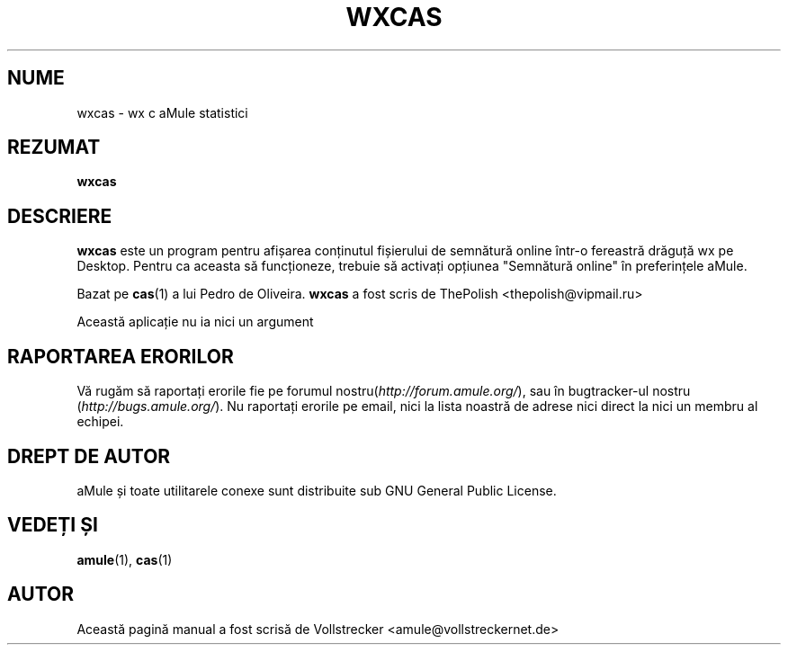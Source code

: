 .\"*******************************************************************
.\"
.\" This file was generated with po4a. Translate the source file.
.\"
.\"*******************************************************************
.TH WXCAS 1 "Septembrie 2016" wxCas "utilitare aMule"
.als B_untranslated B
.SH NUME
wxcas \- wx c aMule statistici
.SH REZUMAT
.B_untranslated wxcas
.SH DESCRIERE
\fBwxcas\fP este un program pentru afișarea conținutul fișierului de semnătură
online într\-o fereastră drăguță wx pe Desktop. Pentru ca aceasta să
funcționeze, trebuie să activați opțiunea "Semnătură online" în preferințele
aMule.

Bazat pe \fBcas\fP(1) a lui Pedro de Oliveira. \fBwxcas\fP a fost scris de
ThePolish <thepolish@vipmail.ru>

Această aplicație nu ia nici un argument
.SH "RAPORTAREA ERORILOR"
Vă rugăm să raportați erorile fie pe forumul
nostru(\fIhttp://forum.amule.org/\fP), sau în bugtracker\-ul nostru
(\fIhttp://bugs.amule.org/\fP). Nu raportați erorile pe email, nici la lista
noastră de adrese nici direct la nici un membru al echipei.
.SH "DREPT DE AUTOR"
aMule și toate utilitarele conexe sunt distribuite sub GNU General Public
License.
.SH "VEDEȚI ȘI"
.B_untranslated amule\fR(1), \fBcas\fR(1)
.SH AUTOR
Această pagină manual a fost scrisă de Vollstrecker
<amule@vollstreckernet.de>
